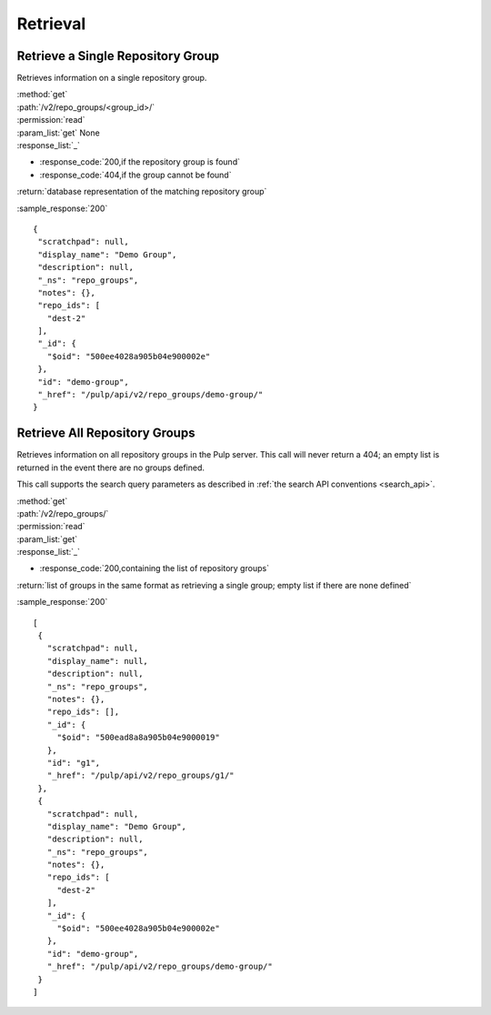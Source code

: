 Retrieval
=========

Retrieve a Single Repository Group
----------------------------------

Retrieves information on a single repository group.

| :method:`get`
| :path:`/v2/repo_groups/<group_id>/`
| :permission:`read`
| :param_list:`get` None
| :response_list:`_`

* :response_code:`200,if the repository group is found`
* :response_code:`404,if the group cannot be found`

| :return:`database representation of the matching repository group`

:sample_response:`200` ::

 {
  "scratchpad": null,
  "display_name": "Demo Group",
  "description": null,
  "_ns": "repo_groups",
  "notes": {},
  "repo_ids": [
    "dest-2"
  ],
  "_id": {
    "$oid": "500ee4028a905b04e900002e"
  },
  "id": "demo-group",
  "_href": "/pulp/api/v2/repo_groups/demo-group/"
 }

Retrieve All Repository Groups
------------------------------

Retrieves information on all repository groups in the Pulp server. This call
will never return a 404; an empty list is returned in the event there are
no groups defined.

This call supports the search query parameters as described in
:ref:`the search API conventions <search_api>`.

| :method:`get`
| :path:`/v2/repo_groups/`
| :permission:`read`
| :param_list:`get`
| :response_list:`_`

* :response_code:`200,containing the list of repository groups`

| :return:`list of groups in the same format as retrieving a single group; empty list if there are none defined`

:sample_response:`200` ::

 [
  {
    "scratchpad": null,
    "display_name": null,
    "description": null,
    "_ns": "repo_groups",
    "notes": {},
    "repo_ids": [],
    "_id": {
      "$oid": "500ead8a8a905b04e9000019"
    },
    "id": "g1",
    "_href": "/pulp/api/v2/repo_groups/g1/"
  },
  {
    "scratchpad": null,
    "display_name": "Demo Group",
    "description": null,
    "_ns": "repo_groups",
    "notes": {},
    "repo_ids": [
      "dest-2"
    ],
    "_id": {
      "$oid": "500ee4028a905b04e900002e"
    },
    "id": "demo-group",
    "_href": "/pulp/api/v2/repo_groups/demo-group/"
  }
 ]

